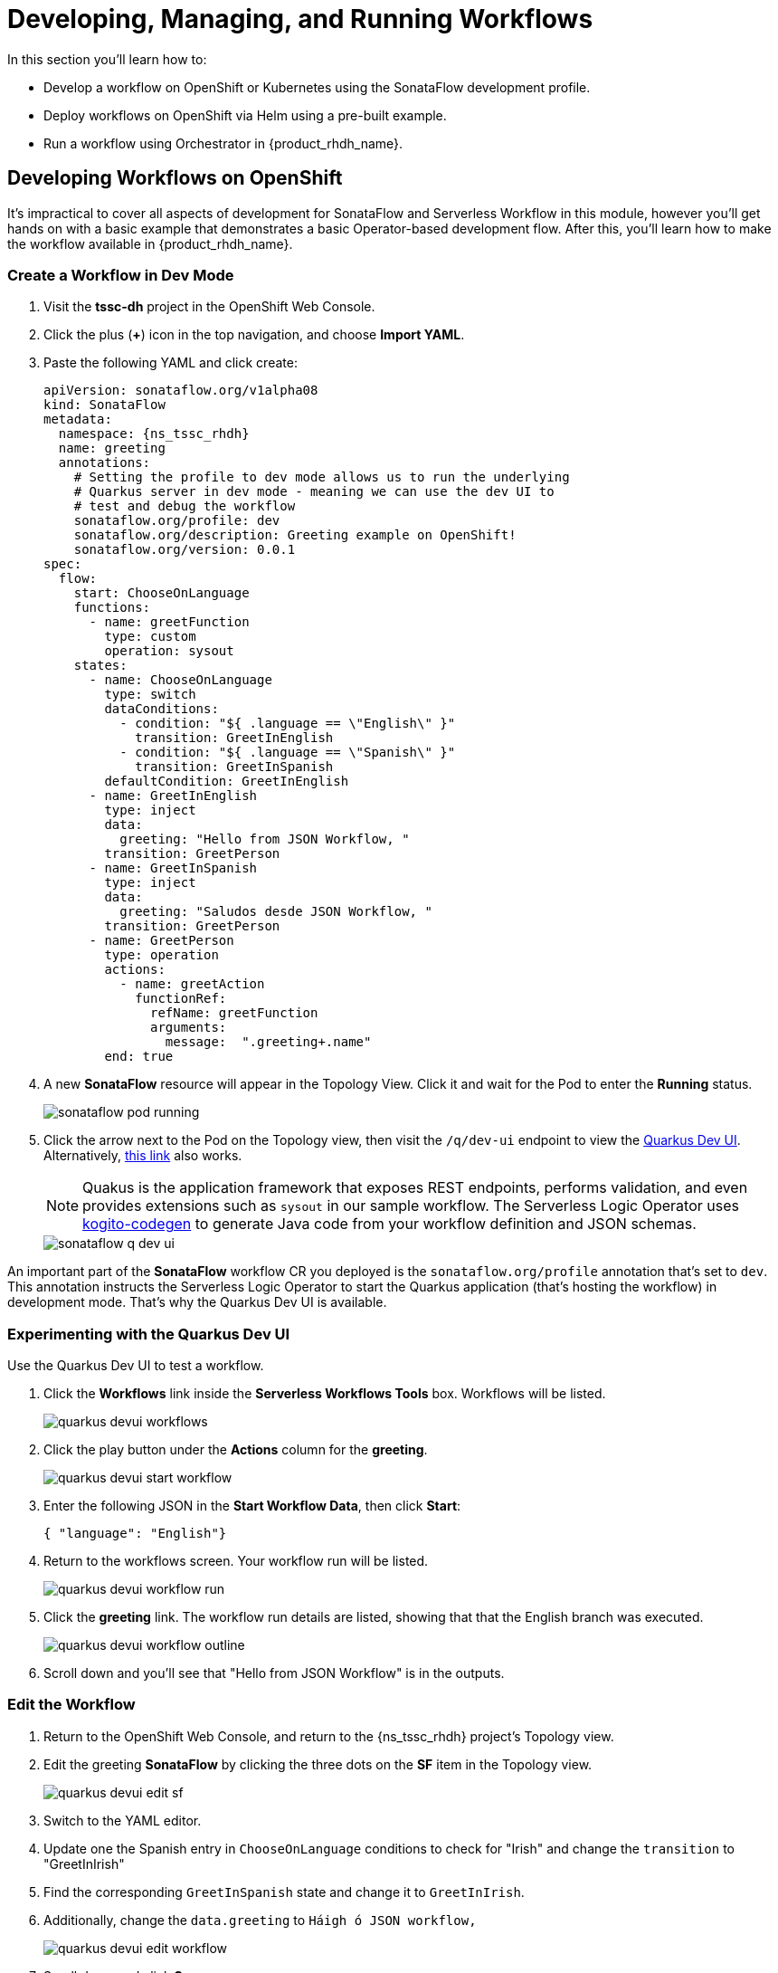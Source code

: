 = Developing, Managing, and Running Workflows

In this section you'll learn how to:

* Develop a workflow on OpenShift or Kubernetes using the SonataFlow development profile.
* Deploy workflows on OpenShift via Helm using a pre-built example.
* Run a workflow using Orchestrator in {product_rhdh_name}.

## Developing Workflows on OpenShift

It's impractical to cover all aspects of development for SonataFlow and Serverless Workflow in this module, however you'll get hands on with a basic example that demonstrates a basic Operator-based development flow. After this, you'll learn how to make the workflow available in {product_rhdh_name}.

### Create a Workflow in Dev Mode

. Visit the *tssc-dh* project in the OpenShift Web Console.
. Click the plus (*+*) icon in the top navigation, and choose *Import YAML*.
. Paste the following YAML and click create:
+ 
[source,yaml,role=execute,subs=attributes+]
----
apiVersion: sonataflow.org/v1alpha08
kind: SonataFlow
metadata:
  namespace: {ns_tssc_rhdh}
  name: greeting
  annotations:
    # Setting the profile to dev mode allows us to run the underlying
    # Quarkus server in dev mode - meaning we can use the dev UI to
    # test and debug the workflow
    sonataflow.org/profile: dev
    sonataflow.org/description: Greeting example on OpenShift!
    sonataflow.org/version: 0.0.1
spec:
  flow:
    start: ChooseOnLanguage
    functions:
      - name: greetFunction
        type: custom
        operation: sysout
    states:
      - name: ChooseOnLanguage
        type: switch
        dataConditions:
          - condition: "${ .language == \"English\" }"
            transition: GreetInEnglish
          - condition: "${ .language == \"Spanish\" }"
            transition: GreetInSpanish
        defaultCondition: GreetInEnglish
      - name: GreetInEnglish
        type: inject
        data:
          greeting: "Hello from JSON Workflow, "
        transition: GreetPerson
      - name: GreetInSpanish
        type: inject
        data:
          greeting: "Saludos desde JSON Workflow, "
        transition: GreetPerson
      - name: GreetPerson
        type: operation
        actions:
          - name: greetAction
            functionRef:
              refName: greetFunction
              arguments:
                message:  ".greeting+.name"
        end: true
----
. A new *SonataFlow* resource will appear in the Topology View. Click it and wait for the Pod to enter the *Running* status.
+
image::orchestrator-overview/sonataflow-pod-running.png[]
. Click the arrow next to the Pod on the Topology view, then visit the `/q/dev-ui` endpoint to view the https://quarkus.io/guides/dev-ui[Quarkus Dev UI]. Alternatively, https://greeting-tssc-dh.apps.{openshift_cluster_ingress_domain}/q/dev-ui[this link^] also works.
+
NOTE: Quakus is the application framework that exposes REST endpoints, performs validation, and even provides extensions such as `sysout` in our sample workflow. The Serverless Logic Operator uses https://mvnrepository.com/artifact/org.kie.kogito/kogito-codegen[kogito-codegen^] to generate Java code from your workflow definition and JSON schemas.
+
image::orchestrator-overview/sonataflow-q-dev-ui.png[]

An important part of the *SonataFlow* workflow CR you deployed is the `sonataflow.org/profile` annotation that's set to `dev`. This annotation instructs the Serverless Logic Operator to start the Quarkus application (that's hosting the workflow) in development mode. That's why the Quarkus Dev UI is available.

### Experimenting with the Quarkus Dev UI

Use the Quarkus Dev UI to test a workflow.

. Click the *Workflows* link inside the *Serverless Workflows Tools* box. Workflows will be listed.
+
image::orchestrator-overview/quarkus-devui-workflows.png[]
. Click the play button under the *Actions* column for the *greeting*.
+
image::orchestrator-overview/quarkus-devui-start-workflow.png[]
. Enter the following JSON in the *Start Workflow Data*, then click *Start*:
+
[source,bash,role=execute,subs=attributes+]
----
{ "language": "English"}
----
. Return to the workflows screen. Your workflow run will be listed.
+
image::orchestrator-overview/quarkus-devui-workflow-run.png[]
. Click the *greeting* link. The workflow run details are listed, showing that that the English branch was executed. 
+
image::orchestrator-overview/quarkus-devui-workflow-outline.png[]
. Scroll down and you'll see that "Hello from JSON Workflow" is in the outputs.

### Edit the Workflow

. Return to the OpenShift Web Console, and return to the {ns_tssc_rhdh} project's Topology view.
. Edit the greeting *SonataFlow* by clicking the three dots on the *SF* item in the Topology view.
+
image::orchestrator-overview/quarkus-devui-edit-sf.png[]
. Switch to the YAML editor.
. Update one the Spanish entry in `ChooseOnLanguage` conditions to check for "Irish" and change the `transition` to "GreetInIrish"
. Find the corresponding `GreetInSpanish` state and change it to `GreetInIrish`.
. Additionally, change the `data.greeting` to `Háigh ó JSON workflow,`
+ 
image::orchestrator-overview/quarkus-devui-edit-workflow.png[]
. Scroll down and click *Save*.
. Next, visit the Pod logs of the *greeting* Pod. Notice that it restarts Quarkus? You should see the Quarkus logo printed - indicating a restart of the framework.
+
image::orchestrator-overview/quarkus-devui-restarts.png[]

Test the workflow again, but pass the "Irish" as the language and observe the results.

## Integrate a Workflow with Orchestrator

When it's time to deploy a production-ready workflow, you need to build it into a container image and run it using the `gitops` profile. This is outlined in the https://sonataflow.org/serverlessworkflow/main/cloud/operator/gitops-profile.html[SonataFlow Deployment Profiles Guide^]. In this section you'll use a pre-built image to save time.

### Install a Production-Ready Workflow

To start, delete the development version of the *greeting* workflow:

. Open the OpenShift Web Console, and return to the *{ns_tssc_rhdh}* project's Topology view.
. Delete the greeting *SonataFlow* by clicking the three dots on the *SF* item in the Topology view, then clicking *Delete SonataFlow*.
+
image::orchestrator-overview/sonataflow-greeting-delete.png[]

Next, use the OpenShift Web Terminal to deploy the production version of the greeting workflow:

. Click the Web Terminal (*>_*) icon in the top navigation of the OpenShift Web Console.
. Launch a terminal in the popup using the default settings. Once the terminal starts, run these commands:
+
* Set the current project context to *{ns_tssc_rhdh}*:
+
[source,bash,role=execute,subs=attributes+]
----
oc project {ns_tssc_rhdh}
----
* Add a Helm repository that contains sample workflows:
+
[source,bash,role=execute,subs=attributes+]
----
helm repo add workflows https://redhat-ads-tech.github.io/orchestrator-workflows/
----
* Install the greeting workflow:
+
[source,bash,role=execute,subs=attributes+]
----
helm install greeting-workflow workflows/greeting -n {ns_tssc_rhdh}
----
. The new *greeting* service will appear in the Topology view.
+
image::orchestrator-overview/sonataflow-helm-install.png[]
. Additionally, if you login to {product_rhdh_name} you'll now see that *Greeting workflow* is listed.
+
image::orchestrator-overview/rhdh-workflow-list.png[]

NOTE: If the greeting workflow doesn't appear in the {product_rhdh_name} UI, delete the Pod to force a refresh of the workflows. Failing that, check the logs and verify the Pods are all healthy.

### Run the Workflow

. Click the play button on the workflow in {product_rhdh_name}.
. Select a language when prompted.
+
image::orchestrator-overview/sonataflow-rhdh-params.png[]
. Click *Next*, verify the parameters then click *Run*.
. A page showing workflow details will be shown. This includes the resulting *Greeting Message* determined by your chosen language.
+
image::orchestrator-overview/sonataflow-rhdh-complete.png[]

This is a very simple workflow example, but it demonstrates how SonataFlow-based workflows are integrated with {product_rhdh_name} using the Orchestrator feature. 

If you're wondering how the parameters screen was generated, you can see the https://github.com/redhat-ads-tech/orchestrator-workflows/blob/main/charts/greeting/templates/sonataflow.greeting.yaml#L18-L20[`dataInputSchema` referenced here^], and the https://github.com/redhat-ads-tech/orchestrator-workflows/blob/main/charts/greeting/templates/cm.greeting-resources-schemas.yaml#L12[JSONSchema file(s)^] in the same directory. 

Additionally, this production-ready workflow is run in the https://github.com/redhat-ads-tech/orchestrator-workflows/blob/main/charts/greeting/templates/sonataflow.greeting.yaml#L7[`gitops` profile^] and is https://github.com/redhat-ads-tech/orchestrator-workflows/blob/main/charts/greeting/templates/sonataflow.greeting.yaml#L78[deploying by a pre-built container image^] per the SonataFlow best-practices referenced earlier.
